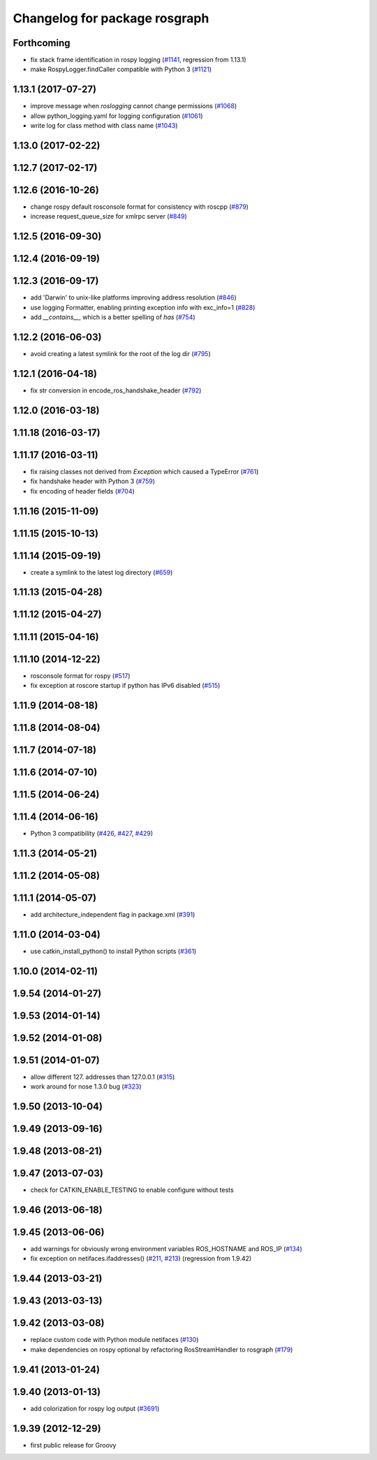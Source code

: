 ^^^^^^^^^^^^^^^^^^^^^^^^^^^^^^
Changelog for package rosgraph
^^^^^^^^^^^^^^^^^^^^^^^^^^^^^^

Forthcoming
-----------
* fix stack frame identification in rospy logging (`#1141 <https://github.com/ros/ros_comm/issues/1141>`_, regression from 1.13.1)
* make RospyLogger.findCaller compatible with Python 3 (`#1121 <https://github.com/ros/ros_comm/issues/1121>`_)

1.13.1 (2017-07-27)
-------------------
* improve message when `roslogging` cannot change permissions (`#1068 <https://github.com/ros/ros_comm/issues/1068>`_)
* allow python_logging.yaml for logging configuration (`#1061 <https://github.com/ros/ros_comm/issues/1061>`_)
* write log for class method with class name (`#1043 <https://github.com/ros/ros_comm/issues/1043>`_)

1.13.0 (2017-02-22)
-------------------

1.12.7 (2017-02-17)
-------------------

1.12.6 (2016-10-26)
-------------------
* change rospy default rosconsole format for consistency with roscpp (`#879 <https://github.com/ros/ros_comm/pull/879>`_)
* increase request_queue_size for xmlrpc server (`#849 <https://github.com/ros/ros_comm/issues/849>`_)

1.12.5 (2016-09-30)
-------------------

1.12.4 (2016-09-19)
-------------------

1.12.3 (2016-09-17)
-------------------
* add 'Darwin' to unix-like platforms improving address resolution (`#846 <https://github.com/ros/ros_comm/pull/846>`_)
* use logging Formatter, enabling printing exception info with exc_info=1 (`#828 <https://github.com/ros/ros_comm/pull/828>`_)
* add `__contains_\_`, which is a better spelling of `has` (`#754 <https://github.com/ros/ros_comm/pull/754>`_)

1.12.2 (2016-06-03)
-------------------
* avoid creating a latest symlink for the root of the log dir (`#795 <https://github.com/ros/ros_comm/pull/795>`_)

1.12.1 (2016-04-18)
-------------------
* fix str conversion in encode_ros_handshake_header (`#792 <https://github.com/ros/ros_comm/pull/792>`_)

1.12.0 (2016-03-18)
-------------------

1.11.18 (2016-03-17)
--------------------

1.11.17 (2016-03-11)
--------------------
* fix raising classes not derived from `Exception` which caused a TypeError (`#761 <https://github.com/ros/ros_comm/pull/761>`_)
* fix handshake header with Python 3 (`#759 <https://github.com/ros/ros_comm/issues/759>`_)
* fix encoding of header fields (`#704 <https://github.com/ros/ros_comm/issues/704>`_)

1.11.16 (2015-11-09)
--------------------

1.11.15 (2015-10-13)
--------------------

1.11.14 (2015-09-19)
--------------------
* create a symlink to the latest log directory (`#659 <https://github.com/ros/ros_comm/pull/659>`_)

1.11.13 (2015-04-28)
--------------------

1.11.12 (2015-04-27)
--------------------

1.11.11 (2015-04-16)
--------------------

1.11.10 (2014-12-22)
--------------------
* rosconsole format for rospy (`#517 <https://github.com/ros/ros_comm/issues/517>`_)
* fix exception at roscore startup if python has IPv6 disabled (`#515 <https://github.com/ros/ros_comm/issues/515>`_)

1.11.9 (2014-08-18)
-------------------

1.11.8 (2014-08-04)
-------------------

1.11.7 (2014-07-18)
-------------------

1.11.6 (2014-07-10)
-------------------

1.11.5 (2014-06-24)
-------------------

1.11.4 (2014-06-16)
-------------------
* Python 3 compatibility (`#426 <https://github.com/ros/ros_comm/issues/426>`_, `#427 <https://github.com/ros/ros_comm/issues/427>`_, `#429 <https://github.com/ros/ros_comm/issues/429>`_)

1.11.3 (2014-05-21)
-------------------

1.11.2 (2014-05-08)
-------------------

1.11.1 (2014-05-07)
-------------------
* add architecture_independent flag in package.xml (`#391 <https://github.com/ros/ros_comm/issues/391>`_)

1.11.0 (2014-03-04)
-------------------
* use catkin_install_python() to install Python scripts (`#361 <https://github.com/ros/ros_comm/issues/361>`_)

1.10.0 (2014-02-11)
-------------------

1.9.54 (2014-01-27)
-------------------

1.9.53 (2014-01-14)
-------------------

1.9.52 (2014-01-08)
-------------------

1.9.51 (2014-01-07)
-------------------
* allow different 127. addresses than 127.0.0.1 (`#315 <https://github.com/ros/ros_comm/issues/315>`_)
* work around for nose 1.3.0 bug (`#323 <https://github.com/ros/ros_comm/issues/323>`_)

1.9.50 (2013-10-04)
-------------------

1.9.49 (2013-09-16)
-------------------

1.9.48 (2013-08-21)
-------------------

1.9.47 (2013-07-03)
-------------------
* check for CATKIN_ENABLE_TESTING to enable configure without tests

1.9.46 (2013-06-18)
-------------------

1.9.45 (2013-06-06)
-------------------
* add warnings for obviously wrong environment variables ROS_HOSTNAME and ROS_IP (`#134 <https://github.com/ros/ros_comm/issues/134>`_)
* fix exception on netifaces.ifaddresses() (`#211 <https://github.com/ros/ros_comm/issues/211>`_, `#213 <https://github.com/ros/ros_comm/issues/213>`_) (regression from 1.9.42)

1.9.44 (2013-03-21)
-------------------

1.9.43 (2013-03-13)
-------------------

1.9.42 (2013-03-08)
-------------------
* replace custom code with Python module netifaces (`#130 <https://github.com/ros/ros_comm/issues/130>`_)
* make dependencies on rospy optional by refactoring RosStreamHandler to rosgraph (`#179 <https://github.com/ros/ros_comm/issues/179>`_)

1.9.41 (2013-01-24)
-------------------

1.9.40 (2013-01-13)
-------------------
* add colorization for rospy log output (`#3691 <https://code.ros.org/trac/ros/ticket/3691>`_)

1.9.39 (2012-12-29)
-------------------
* first public release for Groovy
